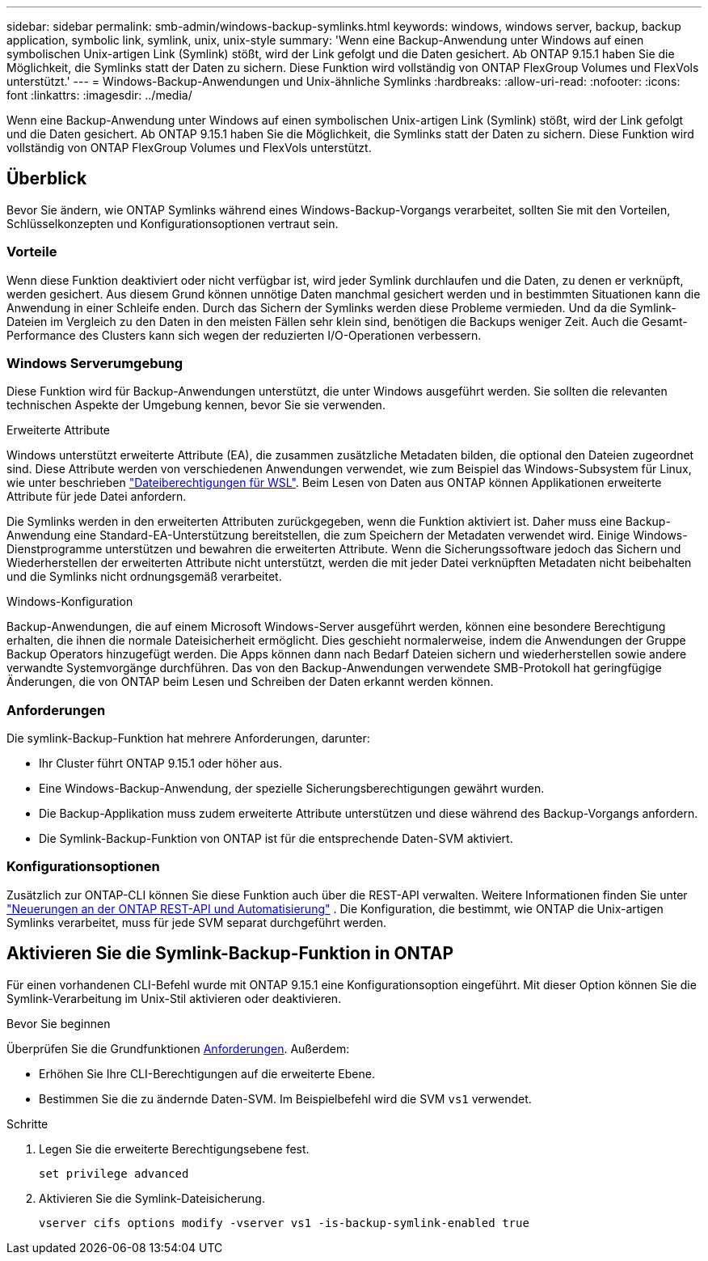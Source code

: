 ---
sidebar: sidebar 
permalink: smb-admin/windows-backup-symlinks.html 
keywords: windows, windows server, backup, backup application, symbolic link, symlink, unix, unix-style 
summary: 'Wenn eine Backup-Anwendung unter Windows auf einen symbolischen Unix-artigen Link (Symlink) stößt, wird der Link gefolgt und die Daten gesichert. Ab ONTAP 9.15.1 haben Sie die Möglichkeit, die Symlinks statt der Daten zu sichern. Diese Funktion wird vollständig von ONTAP FlexGroup Volumes und FlexVols unterstützt.' 
---
= Windows-Backup-Anwendungen und Unix-ähnliche Symlinks
:hardbreaks:
:allow-uri-read: 
:nofooter: 
:icons: font
:linkattrs: 
:imagesdir: ../media/


[role="lead"]
Wenn eine Backup-Anwendung unter Windows auf einen symbolischen Unix-artigen Link (Symlink) stößt, wird der Link gefolgt und die Daten gesichert. Ab ONTAP 9.15.1 haben Sie die Möglichkeit, die Symlinks statt der Daten zu sichern. Diese Funktion wird vollständig von ONTAP FlexGroup Volumes und FlexVols unterstützt.



== Überblick

Bevor Sie ändern, wie ONTAP Symlinks während eines Windows-Backup-Vorgangs verarbeitet, sollten Sie mit den Vorteilen, Schlüsselkonzepten und Konfigurationsoptionen vertraut sein.



=== Vorteile

Wenn diese Funktion deaktiviert oder nicht verfügbar ist, wird jeder Symlink durchlaufen und die Daten, zu denen er verknüpft, werden gesichert. Aus diesem Grund können unnötige Daten manchmal gesichert werden und in bestimmten Situationen kann die Anwendung in einer Schleife enden. Durch das Sichern der Symlinks werden diese Probleme vermieden. Und da die Symlink-Dateien im Vergleich zu den Daten in den meisten Fällen sehr klein sind, benötigen die Backups weniger Zeit. Auch die Gesamt-Performance des Clusters kann sich wegen der reduzierten I/O-Operationen verbessern.



=== Windows Serverumgebung

Diese Funktion wird für Backup-Anwendungen unterstützt, die unter Windows ausgeführt werden. Sie sollten die relevanten technischen Aspekte der Umgebung kennen, bevor Sie sie verwenden.

.Erweiterte Attribute
Windows unterstützt erweiterte Attribute (EA), die zusammen zusätzliche Metadaten bilden, die optional den Dateien zugeordnet sind. Diese Attribute werden von verschiedenen Anwendungen verwendet, wie zum Beispiel das Windows-Subsystem für Linux, wie unter beschrieben https://learn.microsoft.com/en-us/windows/wsl/file-permissions["Dateiberechtigungen für WSL"^]. Beim Lesen von Daten aus ONTAP können Applikationen erweiterte Attribute für jede Datei anfordern.

Die Symlinks werden in den erweiterten Attributen zurückgegeben, wenn die Funktion aktiviert ist. Daher muss eine Backup-Anwendung eine Standard-EA-Unterstützung bereitstellen, die zum Speichern der Metadaten verwendet wird. Einige Windows-Dienstprogramme unterstützen und bewahren die erweiterten Attribute. Wenn die Sicherungssoftware jedoch das Sichern und Wiederherstellen der erweiterten Attribute nicht unterstützt, werden die mit jeder Datei verknüpften Metadaten nicht beibehalten und die Symlinks nicht ordnungsgemäß verarbeitet.

.Windows-Konfiguration
Backup-Anwendungen, die auf einem Microsoft Windows-Server ausgeführt werden, können eine besondere Berechtigung erhalten, die ihnen die normale Dateisicherheit ermöglicht. Dies geschieht normalerweise, indem die Anwendungen der Gruppe Backup Operators hinzugefügt werden. Die Apps können dann nach Bedarf Dateien sichern und wiederherstellen sowie andere verwandte Systemvorgänge durchführen. Das von den Backup-Anwendungen verwendete SMB-Protokoll hat geringfügige Änderungen, die von ONTAP beim Lesen und Schreiben der Daten erkannt werden können.



=== Anforderungen

Die symlink-Backup-Funktion hat mehrere Anforderungen, darunter:

* Ihr Cluster führt ONTAP 9.15.1 oder höher aus.
* Eine Windows-Backup-Anwendung, der spezielle Sicherungsberechtigungen gewährt wurden.
* Die Backup-Applikation muss zudem erweiterte Attribute unterstützen und diese während des Backup-Vorgangs anfordern.
* Die Symlink-Backup-Funktion von ONTAP ist für die entsprechende Daten-SVM aktiviert.




=== Konfigurationsoptionen

Zusätzlich zur ONTAP-CLI können Sie diese Funktion auch über die REST-API verwalten. Weitere Informationen finden Sie unter https://docs.netapp.com/us-en/ontap-automation/whats-new.html["Neuerungen an der ONTAP REST-API und Automatisierung"^] . Die Konfiguration, die bestimmt, wie ONTAP die Unix-artigen Symlinks verarbeitet, muss für jede SVM separat durchgeführt werden.



== Aktivieren Sie die Symlink-Backup-Funktion in ONTAP

Für einen vorhandenen CLI-Befehl wurde mit ONTAP 9.15.1 eine Konfigurationsoption eingeführt. Mit dieser Option können Sie die Symlink-Verarbeitung im Unix-Stil aktivieren oder deaktivieren.

.Bevor Sie beginnen
Überprüfen Sie die Grundfunktionen <<Anforderungen>>. Außerdem:

* Erhöhen Sie Ihre CLI-Berechtigungen auf die erweiterte Ebene.
* Bestimmen Sie die zu ändernde Daten-SVM. Im Beispielbefehl wird die SVM `vs1` verwendet.


.Schritte
. Legen Sie die erweiterte Berechtigungsebene fest.
+
[source, cli]
----
set privilege advanced
----
. Aktivieren Sie die Symlink-Dateisicherung.
+
[source, cli]
----
vserver cifs options modify -vserver vs1 -is-backup-symlink-enabled true
----

